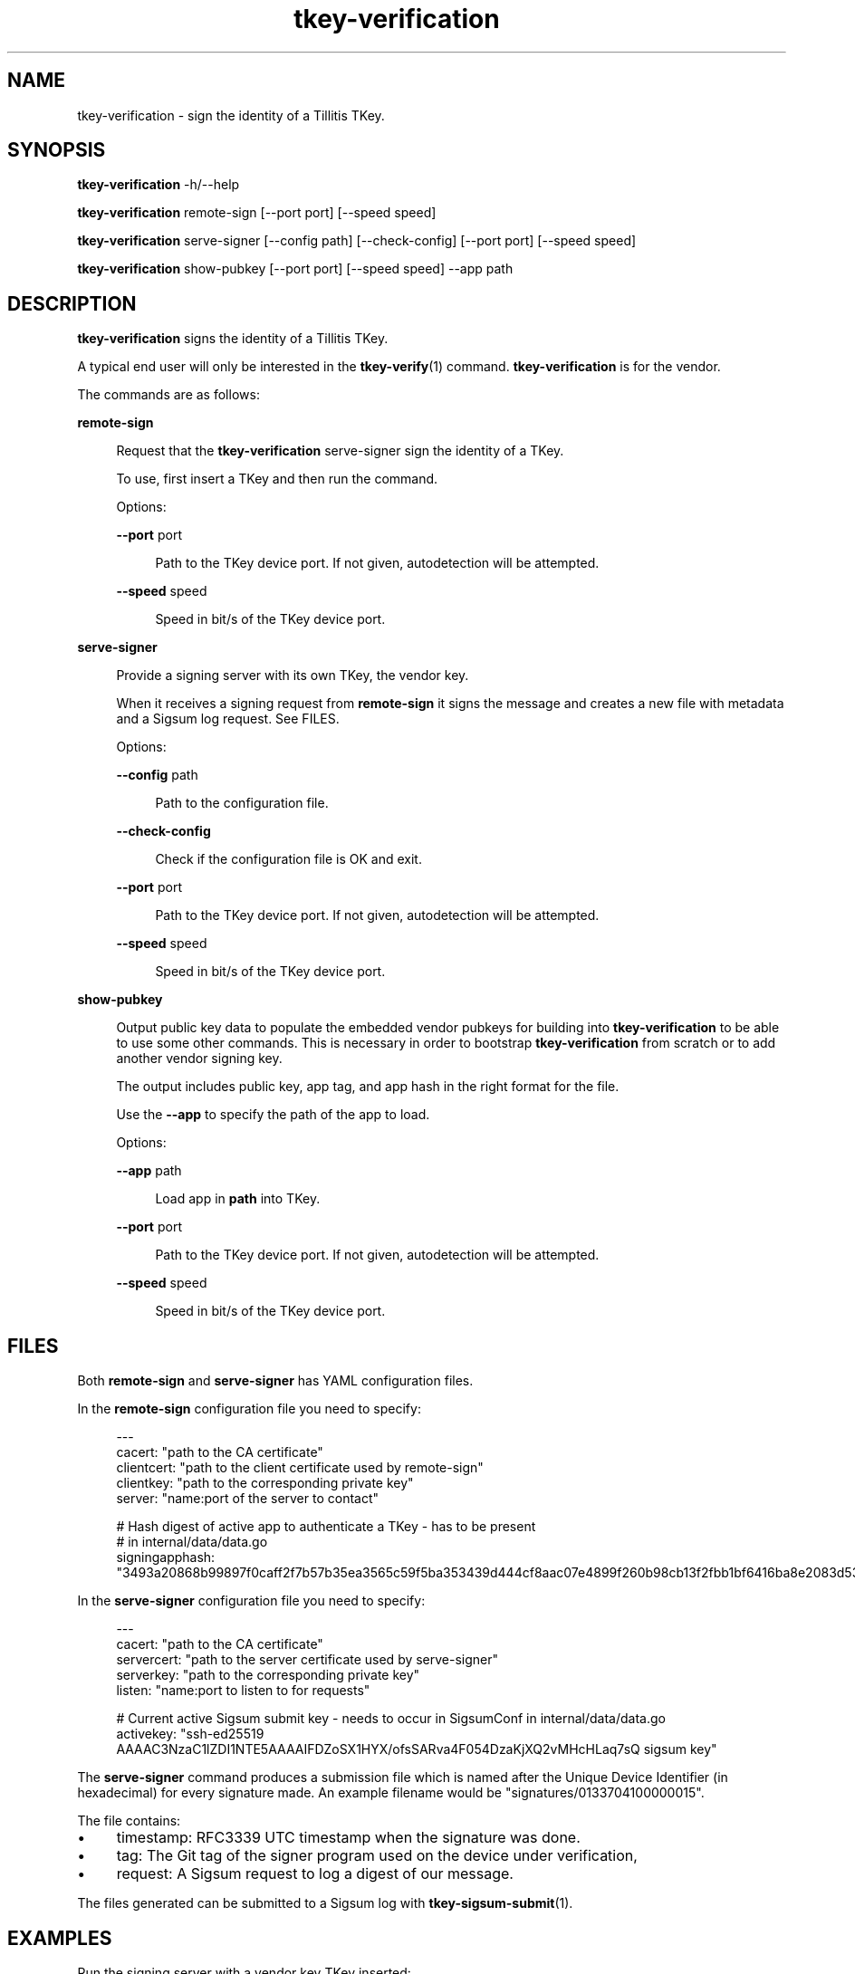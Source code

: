.\" Generated by scdoc 1.11.3
.\" Complete documentation for this program is not available as a GNU info page
.ie \n(.g .ds Aq \(aq
.el       .ds Aq '
.nh
.ad l
.\" Begin generated content:
.TH "tkey-verification" "1" "2025-09-22"
.PP
.SH NAME
.PP
tkey-verification - sign the identity of a Tillitis TKey.\&
.PP
.SH SYNOPSIS
.PP
\fBtkey-verification\fR -h/--help
.PP
\fBtkey-verification\fR remote-sign [--port port] [--speed speed]
.PP
\fBtkey-verification\fR serve-signer [--config path] [--check-config] [--port
port] [--speed speed]
.PP
\fBtkey-verification\fR show-pubkey [--port port] [--speed speed] --app path
.PP
.SH DESCRIPTION
.PP
\fBtkey-verification\fR signs the identity of a Tillitis TKey.\&
.PP
A typical end user will only be interested in the \fBtkey-verify\fR(1)
command.\& \fBtkey-verification\fR is for the vendor.\&
.PP
The commands are as follows:
.PP
\fBremote-sign\fR
.PP
.RS 4
Request that the \fBtkey-verification\fR serve-signer sign the identity
of a TKey.\&
.PP
To use, first insert a TKey and then run the command.\&
.PP
Options:
.PP
\fB--port\fR port
.PP
.RS 4
Path to the TKey device port.\& If not given, autodetection will be
attempted.\&
.PP
.RE
\fB--speed\fR speed
.PP
.RS 4
Speed in bit/s of the TKey device port.\&
.PP
.RE
.RE
\fBserve-signer\fR
.PP
.RS 4
Provide a signing server with its own TKey, the vendor key.\&
.PP
When it receives a signing request from \fBremote-sign\fR it signs the
message and creates a new file with metadata and a Sigsum log
request.\& See FILES.\&
.PP
Options:
.PP
\fB--config\fR path
.PP
.RS 4
Path to the configuration file.\&
.PP
.RE
\fB--check-config\fR
.PP
.RS 4
Check if the configuration file is OK and exit.\&
.PP
.RE
\fB--port\fR port
.PP
.RS 4
Path to the TKey device port.\& If not given, autodetection will be
attempted.\&
.PP
.RE
\fB--speed\fR speed
.PP
.RS 4
Speed in bit/s of the TKey device port.\&
.PP
.RE
.RE
\fBshow-pubkey\fR
.PP
.RS 4
Output public key data to populate the embedded vendor pubkeys
for building into \fBtkey-verification\fR to be able to use some other
commands.\& This is necessary in order to bootstrap \fBtkey-verification\fR
from scratch or to add another vendor signing key.\&
.PP
The output includes public key, app tag, and app hash in the
right format for the file.\&
.PP
Use the \fB--app\fR to specify the path of the app to load.\&
.PP
Options:
.PP
\fB--app\fR path
.PP
.RS 4
Load app in \fBpath\fR into TKey.\&
.PP
.RE
\fB--port\fR port
.PP
.RS 4
Path to the TKey device port.\& If not given, autodetection will be
attempted.\&
.PP
.RE
\fB--speed\fR speed
.PP
.RS 4
Speed in bit/s of the TKey device port.\&
.PP
.RE
.RE
.SH FILES
.PP
Both \fBremote-sign\fR and \fBserve-signer\fR has YAML configuration files.\&
.PP
In the \fBremote-sign\fR configuration file you need to specify:
.PP
.nf
.RS 4
---
cacert: "path to the CA certificate"
clientcert: "path to the client certificate used by remote-sign"
clientkey: "path to the corresponding private key"
server: "name:port of the server to contact"

# Hash digest of active app to authenticate a TKey - has to be present
# in internal/data/data\&.go
signingapphash: "3493a20868b99897f0caff2f7b57b35ea3565c59f5ba353439d444cf8aac07e4899f260b98cb13f2fbb1bf6416ba8e2083d537391c1495ed1362c9008b7f8dff"
.fi
.RE
.PP
In the \fBserve-signer\fR configuration file you need to specify:
.PP
.nf
.RS 4
---
cacert: "path to the CA certificate"
servercert: "path to the server certificate used by serve-signer"
serverkey: "path to the corresponding private key"
listen: "name:port to listen to for requests"

# Current active Sigsum submit key - needs to occur in SigsumConf in internal/data/data\&.go
activekey: "ssh-ed25519 AAAAC3NzaC1lZDI1NTE5AAAAIFDZoSX1HYX/ofsSARva4F054DzaKjXQ2vMHcHLaq7sQ sigsum key"
.fi
.RE
.PP
The \fBserve-signer\fR command produces a submission file which is named
after the Unique Device Identifier (in hexadecimal) for every
signature made.\& An example filename would be
"signatures/0133704100000015".\&
.PP
The file contains:
.PP
.PD 0
.IP \(bu 4
timestamp: RFC3339 UTC timestamp when the signature was done.\&
.IP \(bu 4
tag: The Git tag of the signer program used on the device under
verification,
.IP \(bu 4
request: A Sigsum request to log a digest of our message.\&
.PD
.PP
The files generated can be submitted to a Sigsum log with
\fBtkey-sigsum-submit\fR(1).\&
.PP
.SH EXAMPLES
.PP
Run the signing server with a vendor key TKey inserted:
.PP
.nf
.RS 4
$ tkey-verification serve-signer --config tkey-verification-server\&.yaml
.fi
.RE
.PP
On the provisioning computer, insert the new TKey and run:
.PP
.nf
.RS 4
$ tkey-verification remote-sign --config tkey-verification-client\&.yaml
.fi
.RE
.PP
In order to include a new vendor signing key and Sigsum submit key, use:
.PP
.nf
.RS 4
$ tkey-verification show-pubkey --app internal/appbins/bins/signer-v1\&.0\&.1\&.bin
Public Key, app tag, and app hash for embedded vendor pubkeys follows on stdout:
03a7bd3be67cb466869904ec14b9974ebcc6e593abdc4151315ace2511b9c94d signer-v1\&.0\&.1 cd3c4f433f84648428113bd0a0cc407b2150e925a51b478006321e5a903c1638ce807138d1cc1f8f03cfb6236a87de0febde3ce0ddf177208e5483d1c169bac4
SSH version: ssh-ed25519 AAAAC3NzaC1lZDI1NTE5AAAAIAOnvTvmfLRmhpkE7BS5l068xuWTq9xBUTFaziURuclN sigsum key
.fi
.RE
.PP
.SS SEE ALSO
.PP
\fBtkey-sigsum-submit\fR(1) \fBtkey-verify\fR(1)
.PP
.SH AUTHORS
.PP
Tillitis AB, https://tillitis.\&se/
.PP
.SH CAVEATS
.PP
You can currently not use several TKeys on the same computer at the
same time, which means you can'\&t use \fBserve-signer\fR and the other
commands on the same computer, unless you start them with \fB--port\fR.\&
.PP
.SH SECURITY CONSIDERATIONS
.PP
You probably shouldn'\&t expose the computers running \fBserve-signer\fR or
\fBremote-sign\fR on the Internet.\&
